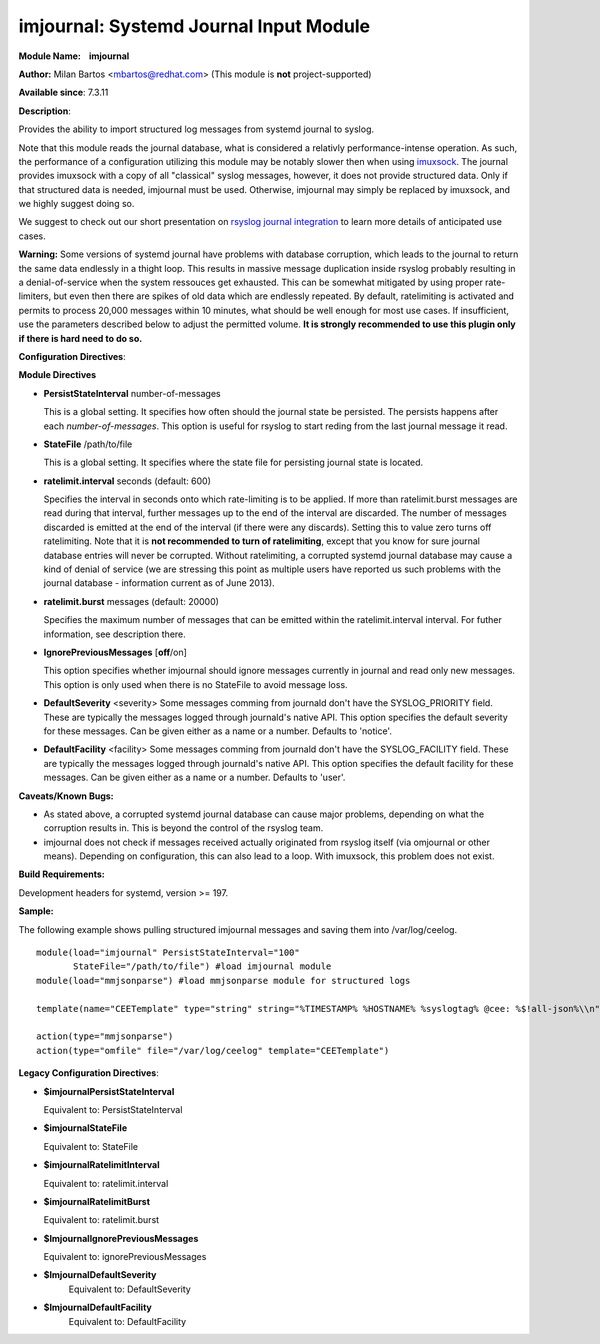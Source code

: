 imjournal: Systemd Journal Input Module
=======================================

**Module Name:    imjournal**

**Author:** Milan Bartos <mbartos@redhat.com> (This module is **not**
project-supported)

**Available since**: 7.3.11

**Description**:

Provides the ability to import structured log messages from systemd
journal to syslog.

Note that this module reads the journal database, what is considered a
relativly performance-intense operation. As such, the performance of a
configuration utilizing this module may be notably slower then when
using `imuxsock <imuxsock.html>`_. The journal provides imuxsock with a
copy of all "classical" syslog messages, however, it does not provide
structured data. Only if that structured data is needed, imjournal must be used.
Otherwise, imjournal may simply be replaced by imuxsock, and we highly
suggest doing so.

We suggest to check out our short presentation on `rsyslog journal
integration <http://youtu.be/GTS7EuSdFKE>`_ to learn more details of
anticipated use cases.

**Warning:** Some versions of systemd journal have problems with
database corruption, which leads to the journal to return the same data
endlessly in a thight loop. This results in massive message duplication
inside rsyslog probably resulting in a denial-of-service when the system
ressouces get exhausted. This can be somewhat mitigated by using proper
rate-limiters, but even then there are spikes of old data which are
endlessly repeated. By default, ratelimiting is activated and permits to
process 20,000 messages within 10 minutes, what should be well enough
for most use cases. If insufficient, use the parameters described below
to adjust the permitted volume. **It is strongly recommended to use this
plugin only if there is hard need to do so.**

**Configuration Directives**:

**Module Directives**

-  **PersistStateInterval** number-of-messages

   This is a global setting. It specifies how often should the journal
   state be persisted. The persists happens after each
   *number-of-messages*. This option is useful for rsyslog to start
   reding from the last journal message it read.

-  **StateFile** /path/to/file

   This is a global setting. It specifies where the state file for
   persisting journal state is located.

-  **ratelimit.interval** seconds (default: 600)

   Specifies the interval in seconds onto which rate-limiting is to be
   applied. If more than ratelimit.burst messages are read during that
   interval, further messages up to the end of the interval are
   discarded. The number of messages discarded is emitted at the end of
   the interval (if there were any discards).
   Setting this to value zero turns off ratelimiting. Note that it is
   **not recommended to turn of ratelimiting**, except that you know for
   sure journal database entries will never be corrupted. Without
   ratelimiting, a corrupted systemd journal database may cause a kind
   of denial of service (we are stressing this point as multiple users
   have reported us such problems with the journal database -
   information current as of June 2013).

-  **ratelimit.burst** messages (default: 20000)

   Specifies the maximum number of messages that can be emitted within
   the ratelimit.interval interval. For futher information, see
   description there.

-  **IgnorePreviousMessages** [**off**/on]

   This option specifies whether imjournal should ignore messages
   currently in journal and read only new messages. This option is only
   used when there is no StateFile to avoid message loss.
-  **DefaultSeverity** <severity>
   Some messages comming from journald don't have the SYSLOG_PRIORITY
   field. These are typically the messages logged through journald's
   native API. This option specifies the default severity for these
   messages. Can be given either as a name or a number. Defaults to 'notice'.
-  **DefaultFacility** <facility>
   Some messages comming from journald don't have the SYSLOG_FACILITY
   field. These are typically the messages logged through journald's
   native API. This option specifies the default facility for these
   messages. Can be given either as a name or a number. Defaults to 'user'.



**Caveats/Known Bugs:**

- As stated above, a corrupted systemd journal database can cause major
  problems, depending on what the corruption results in. This is beyond
  the control of the rsyslog team.

- imjournal does not check if messages received actually originated
  from rsyslog itself (via omjournal or other means). Depending on
  configuration, this can also lead to a loop. With imuxsock, this
  problem does not exist.

**Build Requirements:**

Development headers for systemd, version >= 197.

**Sample:**

The following example shows pulling structured imjournal messages and
saving them into /var/log/ceelog.

::

  module(load="imjournal" PersistStateInterval="100"
         StateFile="/path/to/file") #load imjournal module
  module(load="mmjsonparse") #load mmjsonparse module for structured logs

  template(name="CEETemplate" type="string" string="%TIMESTAMP% %HOSTNAME% %syslogtag% @cee: %$!all-json%\\n" ) #template for messages

  action(type="mmjsonparse")
  action(type="omfile" file="/var/log/ceelog" template="CEETemplate")

**Legacy Configuration Directives**:

-  **$imjournalPersistStateInterval**

   Equivalent to: PersistStateInterval

-  **$imjournalStateFile**

   Equivalent to: StateFile

-  **$imjournalRatelimitInterval**

   Equivalent to: ratelimit.interval

-  **$imjournalRatelimitBurst**

   Equivalent to: ratelimit.burst

-  **$ImjournalIgnorePreviousMessages**

   Equivalent to: ignorePreviousMessages
-  **$ImjournalDefaultSeverity**
    Equivalent to: DefaultSeverity
-  **$ImjournalDefaultFacility**
    Equivalent to: DefaultFacility
